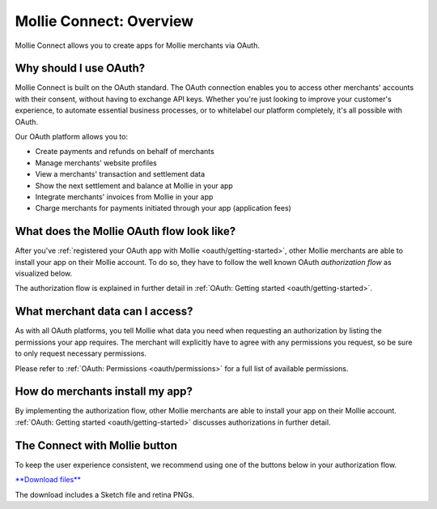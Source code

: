.. _oauth/index:

Mollie Connect: Overview
========================

Mollie Connect allows you to create apps for Mollie merchants via OAuth.

Why should I use OAuth?
-----------------------
Mollie Connect is built on the OAuth standard. The OAuth connection enables you to access other merchants' accounts with
their consent, without having to exchange API keys. Whether you're just looking to improve your customer's experience,
to automate essential business processes, or to whitelabel our platform completely, it's all possible with OAuth.

Our OAuth platform allows you to:

* Create payments and refunds on behalf of merchants
* Manage merchants' website profiles
* View a merchants' transaction and settlement data
* Show the next settlement and balance at Mollie in your app
* Integrate merchants' invoices from Mollie in your app
* Charge merchants for payments initiated through your app (application fees)

What does the Mollie OAuth flow look like?
------------------------------------------
After you've :ref:`registered your OAuth app with Mollie <oauth/getting-started>`, other Mollie merchants are able to
install your app on their Mollie account. To do so, they have to follow the well known OAuth *authorization flow* as
visualized below.

.. image:: images/oauth-overview-flow@2x.png

The authorization flow is explained in further detail in :ref:`OAuth: Getting started <oauth/getting-started>`.

What merchant data can I access?
--------------------------------
As with all OAuth platforms, you tell Mollie what data you need when requesting an authorization by listing the
permissions your app requires. The merchant will explicitly have to agree with any permissions you request, so be sure
to only request necessary permissions.

Please refer to :ref:`OAuth: Permissions <oauth/permissions>` for a full list of available permissions.

How do merchants install my app?
--------------------------------
By implementing the authorization flow, other Mollie merchants are able to install your app on their Mollie account.
:ref:`OAuth: Getting started <oauth/getting-started>` discusses authorizations in further detail.

The Connect with Mollie button
------------------------------
To keep the user experience consistent, we recommend using one of the buttons below in your authorization flow.

.. image:: images/button-small@2x.png

`**Download files** <https://www.mollie.com/assets/images/branding/connect-button/connect-with-mollie.zip>`_

The download includes a Sketch file and retina PNGs.
